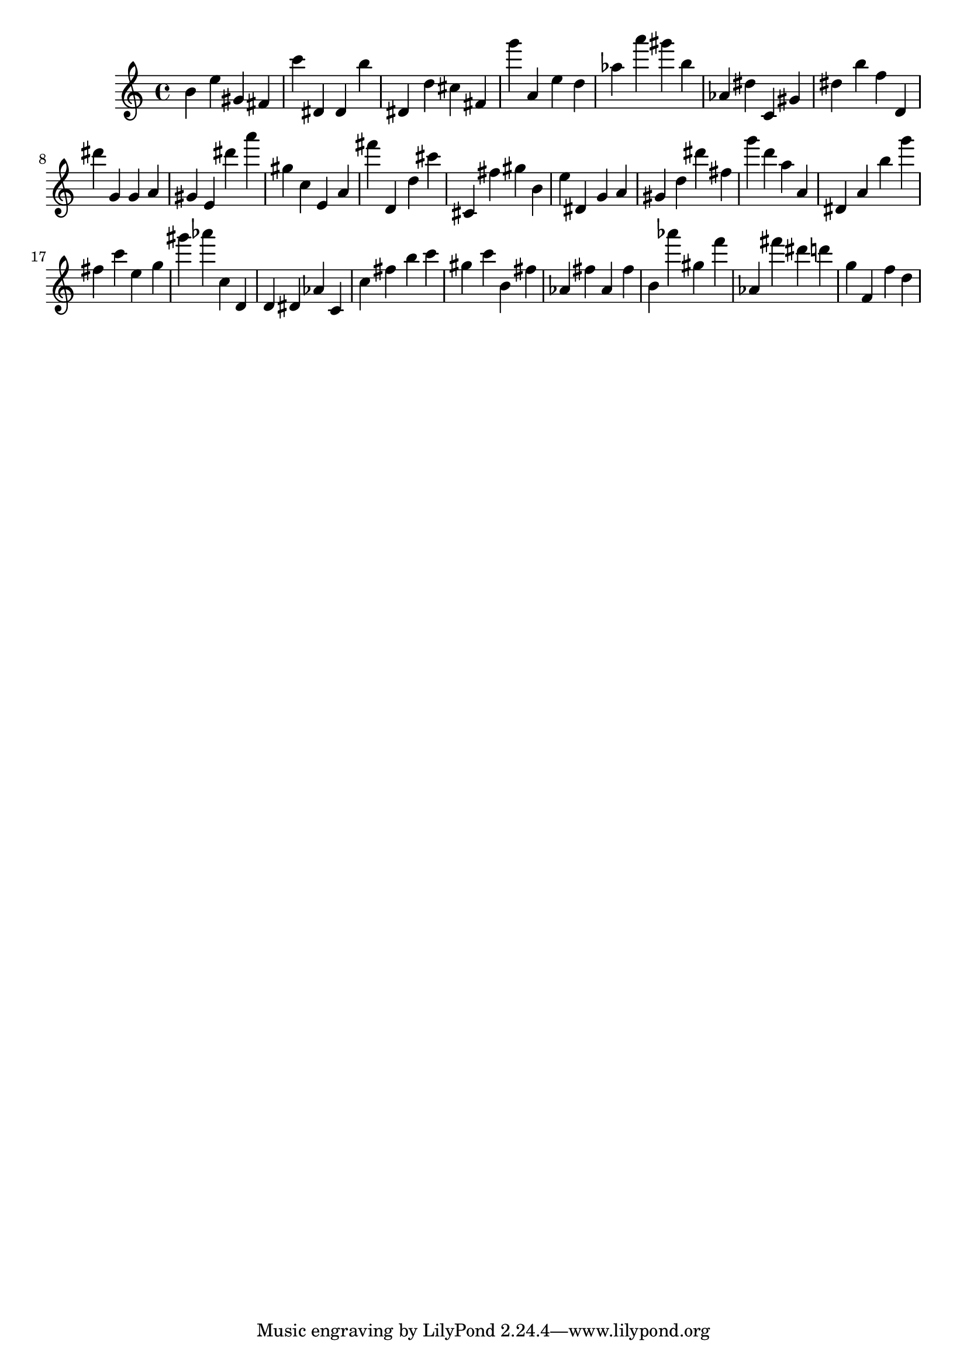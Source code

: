 \version "2.18.2"

\score {

{
\clef treble
b' e'' gis' fis' c''' dis' dis' b'' dis' d'' cis'' fis' g''' a' e'' d'' as'' a''' gis''' b'' as' dis'' c' gis' dis'' b'' f'' d' dis''' g' g' a' gis' e' dis''' a''' gis'' c'' e' a' fis''' d' d'' cis''' cis' fis'' gis'' b' e'' dis' g' a' gis' d'' dis''' fis'' g''' d''' a'' a' dis' a' b'' g''' fis'' c''' e'' g'' gis''' as''' c'' d' d' dis' as' c' c'' fis'' b'' c''' gis'' c''' b' fis'' as' fis'' as' fis'' b' as''' gis'' f''' as' fis''' dis''' d''' g'' f' f'' d'' 
}

 \midi { }
 \layout { }
}